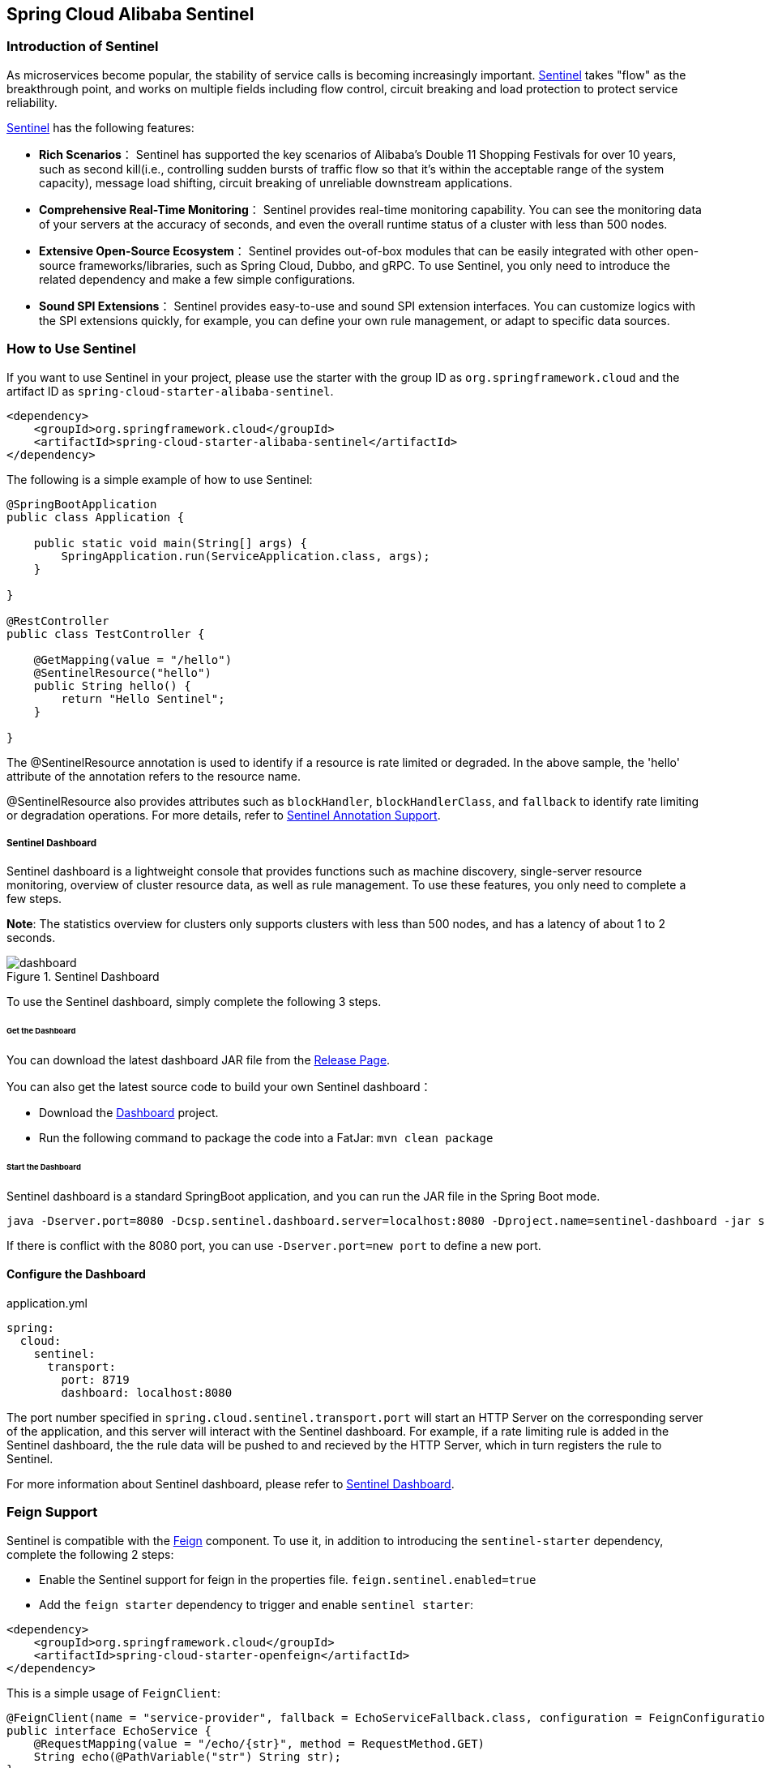 == Spring Cloud Alibaba Sentinel

### Introduction of Sentinel

As microservices become popular, the stability of service calls is becoming increasingly important. https://github.com/alibaba/Sentinel[Sentinel] takes "flow" as the breakthrough point, and works on multiple fields including flow control, circuit breaking and load protection to protect service reliability.

https://github.com/alibaba/Sentinel[Sentinel] has the following features:


* *Rich Scenarios*： Sentinel has supported the key scenarios of Alibaba’s Double 11 Shopping Festivals for over 10 years, such as second kill(i.e., controlling sudden bursts of traffic flow so that it’s within the acceptable range of the system capacity), message load shifting, circuit breaking of unreliable downstream applications.
* *Comprehensive Real-Time Monitoring*： Sentinel provides real-time monitoring capability. You can see the monitoring data of your servers at the accuracy of seconds, and even the overall runtime status of a cluster with less than 500 nodes.
* *Extensive Open-Source Ecosystem*： Sentinel provides out-of-box modules that can be easily integrated with other open-source frameworks/libraries, such as Spring Cloud, Dubbo, and gRPC. To use Sentinel, you only need to introduce the related dependency and make a few simple configurations.
* *Sound SPI Extensions*： Sentinel provides easy-to-use and sound SPI extension interfaces. You can customize logics with the SPI extensions quickly, for example, you can define your own rule management, or adapt to specific data sources.

### How to Use Sentinel

If you want to use Sentinel in your project, please use the starter with the group ID as `org.springframework.cloud` and the artifact ID as `spring-cloud-starter-alibaba-sentinel`.

```xml
<dependency>
    <groupId>org.springframework.cloud</groupId>
    <artifactId>spring-cloud-starter-alibaba-sentinel</artifactId>
</dependency>
```

The following is a simple example of how to use Sentinel:

```java
@SpringBootApplication
public class Application {

    public static void main(String[] args) {
        SpringApplication.run(ServiceApplication.class, args);
    }

}

@RestController
public class TestController {

    @GetMapping(value = "/hello")
    @SentinelResource("hello")
    public String hello() {
        return "Hello Sentinel";
    }

}
```

The @SentinelResource annotation is used to identify if a resource is rate limited or degraded. In the above sample, the 'hello' attribute of the annotation refers to the resource name.

@SentinelResource also provides attributes such as `blockHandler`, `blockHandlerClass`,  and `fallback` to identify rate limiting or degradation operations. For more details, refer to  https://github.com/alibaba/Sentinel/wiki/%E6%B3%A8%E8%A7%A3%E6%94%AF%E6%8C%81[Sentinel Annotation Support].

##### Sentinel Dashboard

Sentinel dashboard is a lightweight console that provides functions such as machine discovery, single-server resource monitoring, overview of cluster resource data, as well as rule management. To use these features, you only need to complete a few steps.

*Note*: The statistics overview for clusters only supports clusters with less than 500 nodes, and has a latency of about 1 to 2 seconds.

.Sentinel Dashboard
image::https://github.com/alibaba/Sentinel/wiki/image/dashboard.png[]

To use the Sentinel dashboard, simply complete the following 3 steps.

###### Get the Dashboard

You can download the latest dashboard JAR file from the https://github.com/alibaba/Sentinel/releases[Release Page].

You can also get the latest source code to build your own Sentinel dashboard：

* Download the  https://github.com/alibaba/Sentinel/tree/master/sentinel-dashboard[Dashboard] project.
* Run the following command to package the code into a FatJar: `mvn clean package`


###### Start the Dashboard

Sentinel dashboard is a standard SpringBoot application, and you can run the JAR file in the Spring Boot mode.

```shell
java -Dserver.port=8080 -Dcsp.sentinel.dashboard.server=localhost:8080 -Dproject.name=sentinel-dashboard -jar sentinel-dashboard.jar
```

If there is conflict with the 8080 port, you can use `-Dserver.port=new port` to define a new port.

#### Configure the Dashboard

.application.yml
----
spring:
  cloud:
    sentinel:
      transport:
        port: 8719
        dashboard: localhost:8080
----

The port number specified in `spring.cloud.sentinel.transport.port` will start an HTTP Server on the corresponding server of the application, and this server will interact with the Sentinel dashboard. For example, if a rate limiting rule is added in the Sentinel dashboard, the the rule data will be pushed to and recieved by the HTTP Server, which in turn registers the rule to Sentinel.

For more information about Sentinel dashboard, please refer to https://github.com/alibaba/Sentinel/wiki/%E6%8E%A7%E5%88%B6%E5%8F%B0[Sentinel Dashboard].

### Feign Support

Sentinel is compatible with the https://github.com/OpenFeign/feign[Feign] component. To use it, in addition to introducing the `sentinel-starter` dependency, complete the following 2 steps:

* Enable the Sentinel support for feign in the properties file. `feign.sentinel.enabled=true`
* Add the `feign starter` dependency to trigger and enable `sentinel starter`:
```xml
<dependency>
    <groupId>org.springframework.cloud</groupId>
    <artifactId>spring-cloud-starter-openfeign</artifactId>
</dependency>
```

This is a simple usage of `FeignClient`:

```java
@FeignClient(name = "service-provider", fallback = EchoServiceFallback.class, configuration = FeignConfiguration.class)
public interface EchoService {
    @RequestMapping(value = "/echo/{str}", method = RequestMethod.GET)
    String echo(@PathVariable("str") String str);
}

class FeignConfiguration {
    @Bean
    public EchoServiceFallback echoServiceFallback() {
        return new EchoServiceFallback();
    }
}

class EchoServiceFallback implements EchoService {
    @Override
    public String echo(@PathVariable("str") String str) {
        return "echo fallback";
    }
}
```

NOTE: The resource name policy in the corresponding interface of Feign is：httpmethod:protocol://requesturl. All the attributes in the `@FeignClient` annotation is supported by Sentinel.

The corresponding resource name of the `echo` method in the `EchoService` interface is `GET:http://service-provider/echo/{str}`.

### RestTemplate Support

Spring Cloud Alibaba Sentinel supports the protection of `RestTemplate` service calls using Sentinel. To do this, you need to add the `@SentinelRestTemplate` annotation when constructing the `RestTemplate` bean.

```java
@Bean
@SentinelRestTemplate(blockHandler = "handleException", blockHandlerClass = ExceptionUtil.class)
public RestTemplate restTemplate() {
    return new RestTemplate();
}
```

The attribute of the `@SentinelRestTemplate` annotation support flow control(`blockHandler`, `blockHandlerClass`) and circuit breaking(`fallback`, `fallbackClass`).

==

The `blockHandler` or `fallback` is the static method of `blockHandlerClass` or `fallbackClass`.

The parameter and return value of method in `@SentinelRestTemplate` is same as `org.springframework.http.client.ClientHttpRequestInterceptor#interceptor`, but it has one more parameter `BlockException` to catch the exception by Sentinel.

The method signature of `handleException` in `ExceptionUtil` above should be like this:

```java
public class ExceptionUtil {
    public static ClientHttpResponse handleException(HttpRequest request, byte[] body, ClientHttpRequestExecution execution, BlockException exception) {
        ...
    }
}
```

NOTE: When the application starts, it will check if the `@SentinelRestTemplate` annotation corresponding to the flow control or circuit breaking method exists, if it does not exist, it will throw an exception.

The attribute of the `@SentinelRestTemplate` annotation is optional.

It will return `RestTemplate request block by sentinel` when you using `RestTemplate` blocked by Sentinel. You can override it by your own logic. We provide `SentinelClientHttpResponse` to handle the response.

Sentinel RestTemplate provides two granularities for resource rate limiting:

* `schema://host:port/path`： Protocol, host, port and path

* `schema://host:port`： Protocol, host and port

NOTE: Take `https://www.taobao.com/test` as an example. The corresponding resource names have two levels of granularities, `https://www.taobao.com` and `https://www.taobao.com/test`.

### Dynamic Data Source Support

`SentinelProperties` provide `datasource` attribute to configure datasource.

For example, 4 data sources are configures：

```
spring.cloud.sentinel.datasource.ds1.file.file=classpath: degraderule.json
spring.cloud.sentinel.datasource.ds1.file.rule-type=flow

#spring.cloud.sentinel.datasource.ds1.file.file=classpath: flowrule.json
#spring.cloud.sentinel.datasource.ds1.file.data-type=custom
#spring.cloud.sentinel.datasource.ds1.file.converter-class=org.springframework.cloud.alibaba.cloud.examples.JsonFlowRuleListConverter
#spring.cloud.sentinel.datasource.ds1.file.rule-type=flow

spring.cloud.sentinel.datasource.ds2.nacos.server-addr=localhost:8848
spring.cloud.sentinel.datasource.ds2.nacos.dataId=sentinel
spring.cloud.sentinel.datasource.ds2.nacos.groupId=DEFAULT_GROUP
spring.cloud.sentinel.datasource.ds2.nacos.data-type=json
spring.cloud.sentinel.datasource.ds2.nacos.rule-type=degrade

spring.cloud.sentinel.datasource.ds3.zk.path = /Sentinel-Demo/SYSTEM-CODE-DEMO-FLOW
spring.cloud.sentinel.datasource.ds3.zk.server-addr = localhost:2181
spring.cloud.sentinel.datasource.ds3.zk.rule-type=authority

spring.cloud.sentinel.datasource.ds4.apollo.namespace-name = application
spring.cloud.sentinel.datasource.ds4.apollo.flow-rules-key = sentinel
spring.cloud.sentinel.datasource.ds4.apollo.default-flow-rule-value = test
spring.cloud.sentinel.datasource.ds5.apollo.rule-type=param-flow
```

This method follows the configuration of Spring Cloud Stream Binder. `TreeMap` is used for storage internally, and comparator is `String.CASE_INSENSITIVE_ORDER`.

NOTE: d1, ds2, ds3, ds4 are the names of `ReadableDataSource`, and can be coded as you like. The `file`, `zk`, `nacos` , `apollo` refer to the specific data sources. The configurations following them are the specific configurations of these data sources respecitively.

Every data source has 3 common configuration items: `data-type`, `converter-class` and `rule-type`.

`data-type` refers to `Converter`. Spring Cloud Alibaba Sentinel provides two embedded values by default: `json` and `xml` (the default is json if not specified). If you do not want to use the embedded `json` or `xml` `Converter`, you can also fill in `custom` to indicate that you will define your own `Converter`, and then configure the `converter-class`. You need to specify the full path of the class for this configuration.

`rule-type` refers to the rule type in datasource(`flow`, `degrade`, `authority`, `system`, `param-flow`).

If the data source takes effect and is loaded successfully, the dashboard will print information as shown below:

```
[Sentinel Starter] DataSource ds1-sentinel-file-datasource load 3 DegradeRule
[Sentinel Starter] DataSource ds2-sentinel-nacos-datasource load 2 FlowRule
```

NOTE: XML format is not supported by default. To make it effective, you need to add the  `jackson-dataformat-xml` dependency.

To learn more about how dynamic data sources work in Sentinel, refer to https://github.com/alibaba/Sentinel/wiki/%E5%8A%A8%E6%80%81%E8%A7%84%E5%88%99%E6%89%A9%E5%B1%95[Dynamic Rule Extension].

### Endpoint Support

Before you use the Endpoint feature, please add the  `spring-boot-starter-actuator` dependency in Maven, and enable access of Endpoints in your configuration.

* Add `management.security.enabled=false` in Spring Boot 1.x. The exposed endpoint path is `/sentinel`.
* Add `management.endpoints.web.exposure.include=*` in Spring Boot 2.x. The exposed endpoint path is `/actuator/sentinel`.

The information exposed in Sentinel Endpoint is very useful. It includes all the rules of the current application, the log directory, the IP of the current instance, the Sentinel Dashboard address, the Block Page, the heartbeat frequency of the application and the Sentinel Dashboard, and so on.

### More

The following table shows that when there are corresponding bean types in `ApplicationContext`, some actions will be taken:

:frame: topbot
[width="60%",options="header"]
|====
^|Existing Bean Type ^|Action ^|Function
|`UrlCleaner`|`WebCallbackManager.setUrlCleaner(urlCleaner)`|Resource cleaning(resource(for example, classify all URLs of /foo/:id to the  /foo/* resource))
|`UrlBlockHandler`|`WebCallbackManager.setUrlBlockHandler(urlBlockHandler)`|Customize rate limiting logic
|`RequestOriginParser`|`WebCallbackManager.setRequestOriginParser(requestOriginParser)`|Setting the origin
|====

The following table shows all the configurations of Spring Cloud Alibaba Sentinel:

:frame: topbot
[width="60%",options="header"]
|====
^|Configuration ^|Description ^|Default Value
|`spring.cloud.sentinel.enabled`|Whether Sentinel automatic configuration takes effect|true
|`spring.cloud.sentinel.eager`|Cancel Sentinel dashboard lazy load|false
|`spring.cloud.sentinel.transport.port`|Port for the application to interact with Sentinel dashboard. An HTTP Server which uses this port will be started in the application|8721
|`spring.cloud.sentinel.transport.dashboard`|Sentinel dashboard address|
|`spring.cloud.sentinel.transport.heartbeatIntervalMs`|Hearbeat interval between the application and Sentinel dashboard|
|`spring.cloud.sentinel.transport.client-ip`|Client IP|
|`spring.cloud.sentinel.filter.order`|Loading order of Servlet Filter. The filter will be constructed in the Starter|Integer.MIN_VALUE
|`spring.cloud.sentinel.filter.url-patterns`|Data type is array. Refers to the collection of Servlet Filter ULR patterns|/*
|`spring.cloud.sentinel.filter.enabled`|Enable to instance CommonFilter|true
|`spring.cloud.sentinel.metric.charset`|metric file character set|UTF-8
|`spring.cloud.sentinel.metric.fileSingleSize`|Sentinel metric single file size|
|`spring.cloud.sentinel.metric.fileTotalCount`|Sentinel metric total file number|
|`spring.cloud.sentinel.log.dir`|Directory of Sentinel log files|
|`spring.cloud.sentinel.log.switch-pid`|If PID is required for Sentinel log file names|false
|`spring.cloud.sentinel.servlet.blockPage`| Customized redirection URL. When rate limited, the request will be redirected to the pre-defined URL |
|`spring.cloud.sentinel.flow.coldFactor`| https://github.com/alibaba/Sentinel/wiki/%E9%99%90%E6%B5%81---%E5%86%B7%E5%90%AF%E5%8A%A8[ColdFactor] |3
|====

NOTE: These configurations will only take effect in servlet environment. RestTemplate and Feign will not take effect for these configurations.